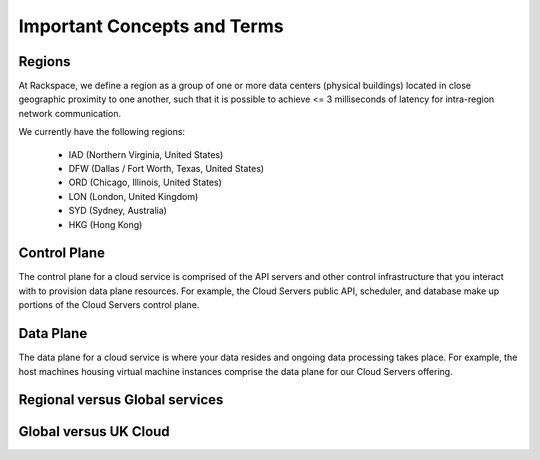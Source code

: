 Important Concepts and Terms
============================

Regions
-------

At Rackspace, we define a region as a group of one or more data centers (physical buildings) located in close geographic proximity to one another, such that it is possible to achieve <= 3 milliseconds of latency for intra-region network communication.

We currently have the following regions:

 - IAD (Northern Virginia, United States)
 - DFW (Dallas / Fort Worth, Texas, United States)
 - ORD (Chicago, Illinois, United States)
 - LON (London, United Kingdom)
 - SYD (Sydney, Australia)
 - HKG (Hong Kong)

Control Plane
-------------

The control plane for a cloud service is comprised of the API servers and other control infrastructure that you interact with to provision data plane resources. For example, the Cloud Servers public API, scheduler, and database make up portions of the Cloud Servers control plane.

Data Plane
----------

The data plane for a cloud service is where your data resides and ongoing data processing takes place. For example, the host machines housing virtual machine instances comprise the data plane for our Cloud Servers offering.

Regional versus Global services
-------------------------------

Global versus UK Cloud
----------------------

